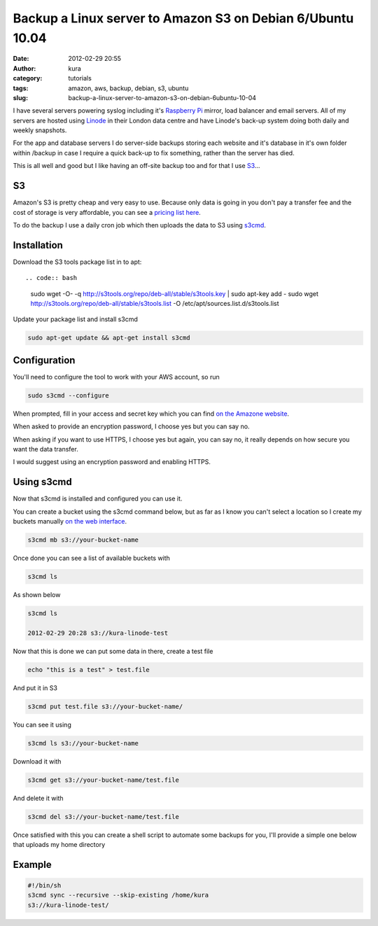 Backup a Linux server to Amazon S3 on Debian 6/Ubuntu 10.04
###########################################################
:date: 2012-02-29 20:55
:author: kura
:category: tutorials
:tags: amazon, aws, backup, debian, s3, ubuntu
:slug: backup-a-linux-server-to-amazon-s3-on-debian-6ubuntu-10-04

I have several servers powering syslog including it's `Raspberry Pi`_
mirror, load balancer and email servers. All of my servers are hosted
using `Linode`_ in their London data centre and have Linode's back-up
system doing both daily and weekly snapshots.

.. _Raspberry Pi: http://rpi.syslog.tv/
.. _Linode: http://www.linode.com/?r=8d58820f89940a1a68832c0cdd53109727cfa622

For the app and database servers I do server-side backups storing each
website and it's database in it's own folder within /backup in case I
require a quick back-up to fix something, rather than the server has
died.

This is all well and good but I like having an off-site backup too and
for that I use `S3`_...

.. _S3: http://aws.amazon.com/s3/

S3
--

Amazon's S3 is pretty cheap and very easy to use. Because only data is
going in you don't pay a transfer fee and the cost of storage is very
affordable, you can see a `pricing list here <http://aws.amazon.com/s3/#pricing>`_.

To do the backup I use a daily cron job which then uploads the data to
S3 using `s3cmd`_.

.. _s3cmd: http://s3tools.org/s3cmd

Installation
------------

Download the S3 tools package list in to apt::

.. code:: bash

    sudo wget -O- -q http://s3tools.org/repo/deb-all/stable/s3tools.key | sudo apt-key add -
    sudo wget http://s3tools.org/repo/deb-all/stable/s3tools.list -O /etc/apt/sources.list.d/s3tools.list

Update your package list and install s3cmd

.. code:: bash

    sudo apt-get update && apt-get install s3cmd

Configuration
-------------

You'll need to configure the tool to work with your AWS account, so run

.. code:: bash

    sudo s3cmd --configure

When prompted, fill in your access and secret key which you can find
`on the Amazone website <https://aws-portal.amazon.com/gp/aws/securityCredentials>`_.

When asked to provide an encryption password, I choose yes but you can
say no.

When asking if you want to use HTTPS, I choose yes but again, you can
say no, it really depends on how secure you want the data transfer.

I would suggest using an encryption password and enabling HTTPS.

Using s3cmd
-----------

Now that s3cmd is installed and configured you can use it.

You can create a bucket using the s3cmd command below, but as far as I
know you can't select a location so I create my buckets manually
`on the web interface <https://console.aws.amazon.com/s3/home>`_.

.. code:: bash

    s3cmd mb s3://your-bucket-name

Once done you can see a list of available buckets with

.. code:: bash

    s3cmd ls

As shown below

.. code:: bash

    s3cmd ls

    2012-02-29 20:28 s3://kura-linode-test

Now that this is done we can put some data in there, create a test file

.. code:: bash

    echo "this is a test" > test.file

And put it in S3

.. code:: bash

    s3cmd put test.file s3://your-bucket-name/

You can see it using

.. code:: bash

    s3cmd ls s3://your-bucket-name

Download it with

.. code:: bash

    s3cmd get s3://your-bucket-name/test.file

And delete it with

.. code:: bash

    s3cmd del s3://your-bucket-name/test.file

Once satisfied with this you can create a shell script to automate some
backups for you, I'll provide a simple one below that uploads my home
directory

Example
-------

.. code:: bash

    #!/bin/sh
    s3cmd sync --recursive --skip-existing /home/kura
    s3://kura-linode-test/
